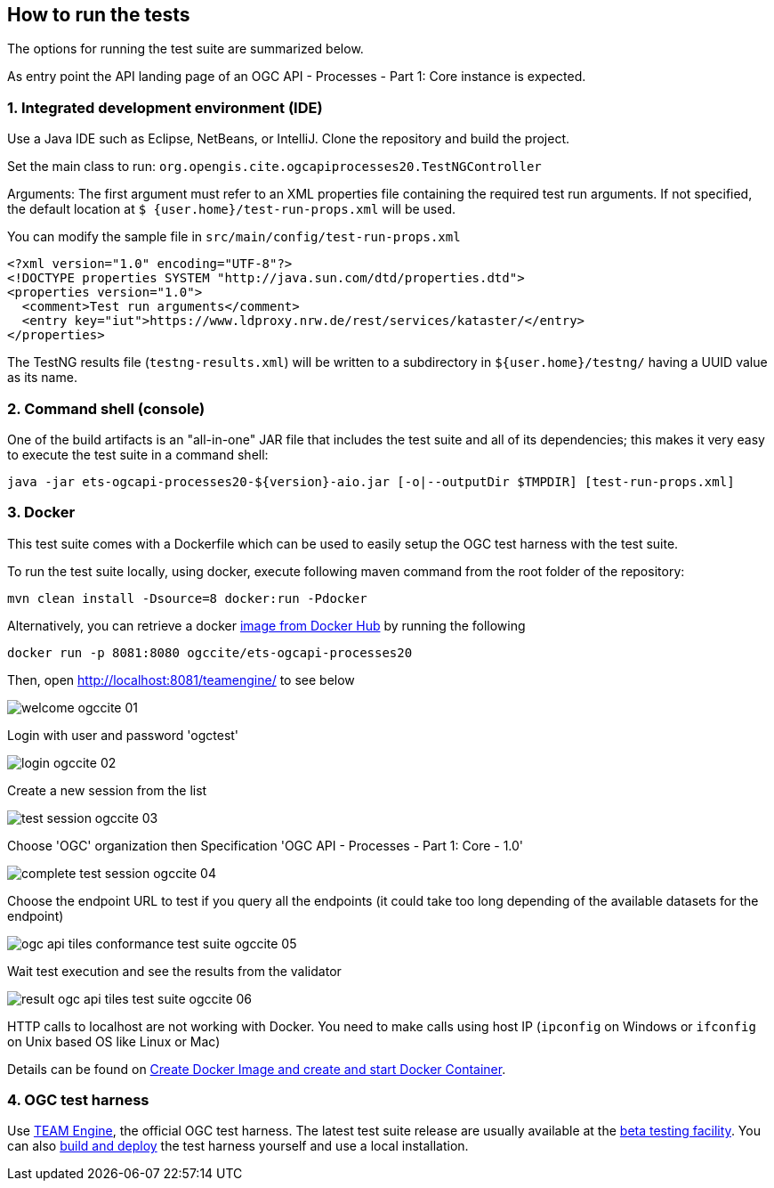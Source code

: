 == How to run the tests

The options for running the test suite are summarized below.

As entry point the API landing page of an OGC API - Processes - Part 1: Core instance is expected.

=== 1. Integrated development environment (IDE)

Use a Java IDE such as Eclipse, NetBeans, or IntelliJ. Clone the repository and build the project.

Set the main class to run: `org.opengis.cite.ogcapiprocesses20.TestNGController`

Arguments: The first argument must refer to an XML properties file containing the
required test run arguments. If not specified, the default location at `$
{user.home}/test-run-props.xml` will be used.

You can modify the sample file in `src/main/config/test-run-props.xml`

[source,xml]
----
<?xml version="1.0" encoding="UTF-8"?>
<!DOCTYPE properties SYSTEM "http://java.sun.com/dtd/properties.dtd">
<properties version="1.0">
  <comment>Test run arguments</comment>
  <entry key="iut">https://www.ldproxy.nrw.de/rest/services/kataster/</entry>
</properties>
----

The TestNG results file (`testng-results.xml`) will be written to a subdirectory
in `${user.home}/testng/` having a UUID value as its name.

=== 2. Command shell (console)

One of the build artifacts is an "all-in-one" JAR file that includes the test
suite and all of its dependencies; this makes it very easy to execute the test
suite in a command shell:

`java -jar ets-ogcapi-processes20-${version}-aio.jar [-o|--outputDir $TMPDIR] [test-run-props.xml]`

=== 3. Docker

This test suite comes with a Dockerfile which can be used to easily setup the OGC test harness with
the test suite.

To run the test suite locally, using docker, execute following maven command from the root folder of the repository:

`mvn clean install -Dsource=8  docker:run -Pdocker`

Alternatively, you can retrieve a docker https://hub.docker.com/r/ogccite/ets-ogcapi-processes20[image from Docker Hub] by running the following

`docker run -p 8081:8080 ogccite/ets-ogcapi-processes20`

Then, open http://localhost:8081/teamengine/ to see below

image::img/welcome-ogccite-01.png[]

Login with user and password 'ogctest'

image::img/login-ogccite-02.png[]

Create a new session from the list

image::img/test-session-ogccite-03.png[]

Choose 'OGC' organization then Specification 'OGC API - Processes - Part 1: Core - 1.0'

image::img/complete-test-session-ogccite-04.png[]

Choose the endpoint URL to test if you query all the endpoints (it could take too long depending of the available datasets for the endpoint)

image::img/ogc-api-tiles-conformance-test-suite-ogccite-05.png[]

Wait test execution and see the results from the validator

image::img/result-ogc-api-tiles-test-suite-ogccite-06.png[]

HTTP calls to localhost are not working with Docker. You need to make calls using host IP (`ipconfig` on Windows or `ifconfig` on Unix based OS like Linux or Mac)

Details can be found on https://github.com/opengeospatial/cite/wiki/How-to-create-Docker-Images-of-test-suites#create-docker-image-and-create-and-start-docker-container[Create Docker Image and create and start Docker Container].

=== 4. OGC test harness

Use https://github.com/opengeospatial/teamengine[TEAM Engine], the official OGC test harness.
The latest test suite release are usually available at the http://cite.opengeospatial.org/te2/[beta testing facility].
You can also https://github.com/opengeospatial/teamengine[build and deploy] the test
harness yourself and use a local installation.
